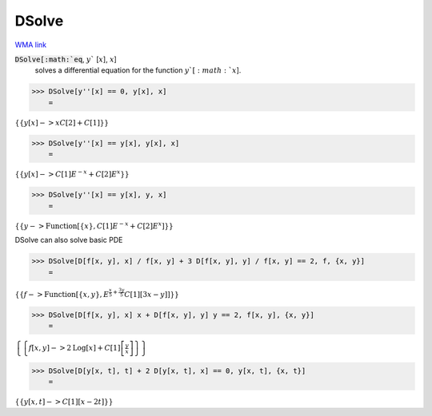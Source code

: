 DSolve
======

`WMA link <https://reference.wolfram.com/language/ref/DSolve.html>`_


:code:`DSolve[:math:`eq`, :math:`y`` [:math:`x`], :math:`x`]
    solves a differential equation for the function :math:`y`[:math:`x`].





>>> DSolve[y''[x] == 0, y[x], x]
    =

:math:`\left\{\left\{y\left[x\right]->x C\left[2\right]+C\left[1\right]\right\}\right\}`


>>> DSolve[y''[x] == y[x], y[x], x]
    =

:math:`\left\{\left\{y\left[x\right]->C\left[1\right] E^{-x}+C\left[2\right] E^x\right\}\right\}`


>>> DSolve[y''[x] == y[x], y, x]
    =

:math:`\left\{\left\{y->\text{Function}\left[\left\{x\right\},C\left[1\right] E^{-x}+C\left[2\right] E^x\right]\right\}\right\}`



DSolve can also solve basic PDE

>>> DSolve[D[f[x, y], x] / f[x, y] + 3 D[f[x, y], y] / f[x, y] == 2, f, {x, y}]
    =

:math:`\left\{\left\{f->\text{Function}\left[\left\{x,y\right\},E^{\frac{x}{5}+\frac{3 y}{5}} C\left[1\right]\left[3 x-y\right]\right]\right\}\right\}`


>>> DSolve[D[f[x, y], x] x + D[f[x, y], y] y == 2, f[x, y], {x, y}]
    =

:math:`\left\{\left\{f\left[x,y\right]->2 \text{Log}\left[x\right]+C\left[1\right]\left[\frac{y}{x}\right]\right\}\right\}`


>>> DSolve[D[y[x, t], t] + 2 D[y[x, t], x] == 0, y[x, t], {x, t}]
    =

:math:`\left\{\left\{y\left[x,t\right]->C\left[1\right]\left[x-2 t\right]\right\}\right\}`


